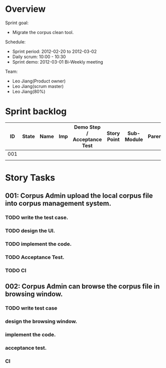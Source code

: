 #+STARTUP: overview indent hidestars odd
#+TODO: TODO(t) Active(a) Pause(p) | DONE(d) CANCELED(c)
#+COLUMNS: %60ITEM %TODO %PRIORITY %TAGS

* Overview
Sprint goal: 
 - Migrate the corpus clean tool.

Schedule:
 - Sprint period: 2012-02-20 to 2012-03-02
 - Daily scrum: 10:00 - 10:30 
 - Sprint demo: 2012-03-01 Bi-Weekly meeting

Team:
 - Leo Jiang(Product owner)
 - Leo Jiang(scrum master)
 - Leo Jiang(80%)

* Sprint backlog
|-----+-------+------+-----+-----------------------------+-------------+------------+-------------+-----------+-------|
|  ID | State | Name | Imp | Demo Step / Acceptance Test | Story Point | Sub-Module | Parent/Epic | Requester | Notes |
|-----+-------+------+-----+-----------------------------+-------------+------------+-------------+-----------+-------|
| 001 |       |      |     |                             |             |            |             |           |       |
|-----+-------+------+-----+-----------------------------+-------------+------------+-------------+-----------+-------|
|     |       |      |     |                             |             |            |             |           |       |
|-----+-------+------+-----+-----------------------------+-------------+------------+-------------+-----------+-------|

* Story Tasks
** 001: Corpus Admin upload the local corpus file into corpus management system. 
*** TODO write the test case.
*** TODO design the UI.
*** TODO implement the code.
*** TODO Acceptance Test.
*** TODO CI 

** 002: Corpus Admin can browse the corpus file in browsing window.
*** TODO write test case
*** design the browsing window.
*** implement the code.
*** acceptance test.
*** CI



